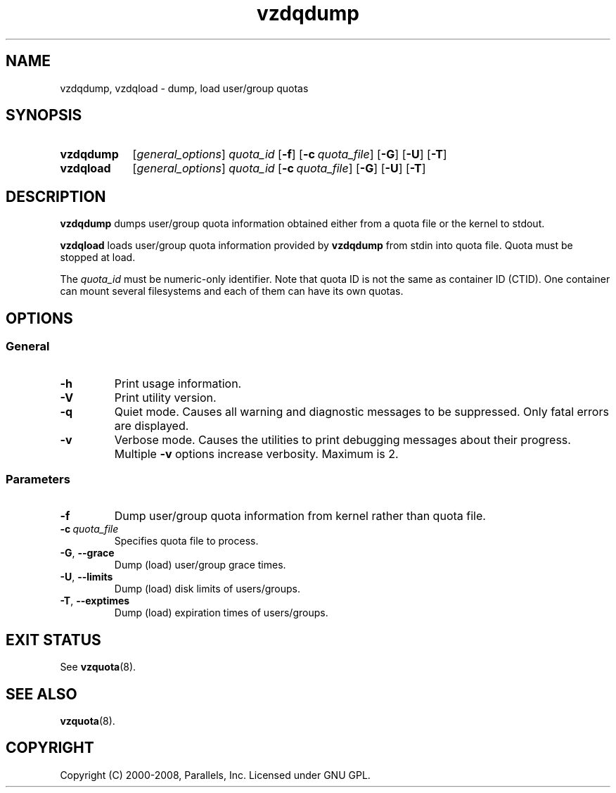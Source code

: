 .TH vzdqdump 8 "Mar 06, 2008" "Virtuozzo/OpenVZ" "Containers"

.SH NAME
vzdqdump, vzdqload \- dump, load user/group quotas
.SH SYNOPSIS
.SY vzdqdump
[\fIgeneral_options\fP] \fIquota_id\fP
.OP -f
.OP -c quota_file
.OP -G
.OP -U
.OP -T
.SY vzdqload
[\fIgeneral_options\fP] \fIquota_id\fP
.OP -c quota_file
.OP -G
.OP -U
.OP -T
.YS

.SH DESCRIPTION
\fBvzdqdump\fP dumps user/group quota information obtained either
from a quota file or the kernel to stdout.
.PP
\fBvzdqload\fP loads user/group quota information provided by
\fBvzdqdump\fP from stdin into quota file. Quota must be stopped at load.

The \fIquota_id\fP must be numeric-only identifier. Note that quota ID is
not the same as container ID (CTID). One container can mount several
filesystems and each of them can have its own quotas.

.SH OPTIONS
.SS General
.TP
.B -h
Print usage information.
.TP
.B -V
Print utility version.
.TP
.B -q
Quiet mode. Causes all warning and diagnostic messages to be suppressed.
Only fatal errors are displayed.
.TP
.B -v
Verbose mode. Causes the utilities to print debugging messages about their
progress. Multiple \fB-v\fP options increase verbosity. Maximum is 2.
.SS Parameters
.TP
.B -f
Dump user/group quota information from kernel rather than quota file.
.TP
.BI -c \ quota_file
Specifies quota file to process.
.TP
.BR -G ,\  --grace
Dump (load) user/group grace times.
.TP
.BR -U ,\  --limits
Dump (load) disk limits of users/groups.
.TP
.BR -T ,\  --exptimes
Dump (load) expiration times of users/groups.

.SH EXIT STATUS
See \fBvzquota\fP(8).

.SH SEE ALSO
.BR vzquota (8).

.SH COPYRIGHT
Copyright (C) 2000-2008, Parallels, Inc. Licensed under GNU GPL.
